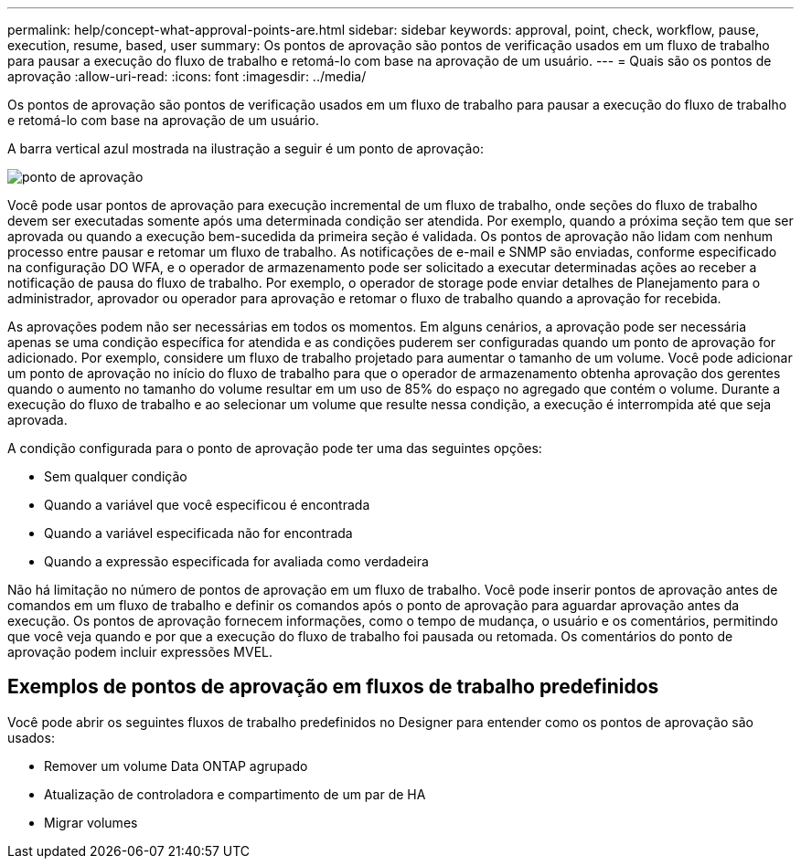 ---
permalink: help/concept-what-approval-points-are.html 
sidebar: sidebar 
keywords: approval, point, check, workflow, pause, execution, resume, based, user 
summary: Os pontos de aprovação são pontos de verificação usados em um fluxo de trabalho para pausar a execução do fluxo de trabalho e retomá-lo com base na aprovação de um usuário. 
---
= Quais são os pontos de aprovação
:allow-uri-read: 
:icons: font
:imagesdir: ../media/


[role="lead"]
Os pontos de aprovação são pontos de verificação usados em um fluxo de trabalho para pausar a execução do fluxo de trabalho e retomá-lo com base na aprovação de um usuário.

A barra vertical azul mostrada na ilustração a seguir é um ponto de aprovação:

image::../media/approval_point.png[ponto de aprovação]

Você pode usar pontos de aprovação para execução incremental de um fluxo de trabalho, onde seções do fluxo de trabalho devem ser executadas somente após uma determinada condição ser atendida. Por exemplo, quando a próxima seção tem que ser aprovada ou quando a execução bem-sucedida da primeira seção é validada. Os pontos de aprovação não lidam com nenhum processo entre pausar e retomar um fluxo de trabalho. As notificações de e-mail e SNMP são enviadas, conforme especificado na configuração DO WFA, e o operador de armazenamento pode ser solicitado a executar determinadas ações ao receber a notificação de pausa do fluxo de trabalho. Por exemplo, o operador de storage pode enviar detalhes de Planejamento para o administrador, aprovador ou operador para aprovação e retomar o fluxo de trabalho quando a aprovação for recebida.

As aprovações podem não ser necessárias em todos os momentos. Em alguns cenários, a aprovação pode ser necessária apenas se uma condição específica for atendida e as condições puderem ser configuradas quando um ponto de aprovação for adicionado. Por exemplo, considere um fluxo de trabalho projetado para aumentar o tamanho de um volume. Você pode adicionar um ponto de aprovação no início do fluxo de trabalho para que o operador de armazenamento obtenha aprovação dos gerentes quando o aumento no tamanho do volume resultar em um uso de 85% do espaço no agregado que contém o volume. Durante a execução do fluxo de trabalho e ao selecionar um volume que resulte nessa condição, a execução é interrompida até que seja aprovada.

A condição configurada para o ponto de aprovação pode ter uma das seguintes opções:

* Sem qualquer condição
* Quando a variável que você especificou é encontrada
* Quando a variável especificada não for encontrada
* Quando a expressão especificada for avaliada como verdadeira


Não há limitação no número de pontos de aprovação em um fluxo de trabalho. Você pode inserir pontos de aprovação antes de comandos em um fluxo de trabalho e definir os comandos após o ponto de aprovação para aguardar aprovação antes da execução. Os pontos de aprovação fornecem informações, como o tempo de mudança, o usuário e os comentários, permitindo que você veja quando e por que a execução do fluxo de trabalho foi pausada ou retomada. Os comentários do ponto de aprovação podem incluir expressões MVEL.



== Exemplos de pontos de aprovação em fluxos de trabalho predefinidos

Você pode abrir os seguintes fluxos de trabalho predefinidos no Designer para entender como os pontos de aprovação são usados:

* Remover um volume Data ONTAP agrupado
* Atualização de controladora e compartimento de um par de HA
* Migrar volumes

